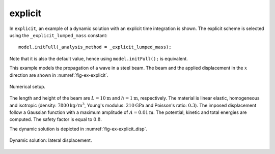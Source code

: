 explicit
''''''''

In ``explicit``, an example of a dynamic solution with an explicit time integration is shown.
The explicit scheme is selected using the ``_explicit_lumped_mass`` constant::

   model.initFull(_analysis_method = _explicit_lumped_mass);

Note that it is also the default value, hence using ``model.initFull();`` is equivalent.

This example models the propagation of a wave in a steel beam. The beam and the applied displacement in the :math:`x` direction are shown in :numref:`fig-ex-explicit`.

.. _fig-ex-explicit:
.. figure:: examples/c++/solid_mechanics_model/explicit/images/explicit.svg
            :align: center
            :width: 90%

            Numerical setup.

The length and height of the beam are :math:`L={10}\textrm{m}` and :math:`h =
{1}\textrm{m}`, respectively. The material is linear elastic, homogeneous and
isotropic (density: :math:`7800\mathrm{kg/m}^3`, Young's modulus:
:math:`210\mathrm{GPa}` and Poisson's ratio: :math:`0.3`). The imposed
displacement follow a Gaussian function with a maximum amplitude of :math:`A =
{0.01}\textrm{m}`. The potential, kinetic and total energies are computed. The
safety factor is equal to :math:`0.8`.

The dynamic solution is depicted in :numref:`fig-ex-explicit_disp`.

.. _fig-ex-explicit_disp:
.. figure:: examples/c++/solid_mechanics_model/explicit/images/bar_pulse.gif
            :align: center
            :width: 100%

            Dynamic solution: lateral displacement.

..
   .. math::

      u_x = A \mathrm{sin}(\frac{2 \pi k}{L} X_x) e^{- \frac{\frac{2 \pi k}{L} X_x}/{L}}^{2}

   with :math:`u_x` and :math:`X_x` being the displacement and position in the
   :math:`x` direction.
